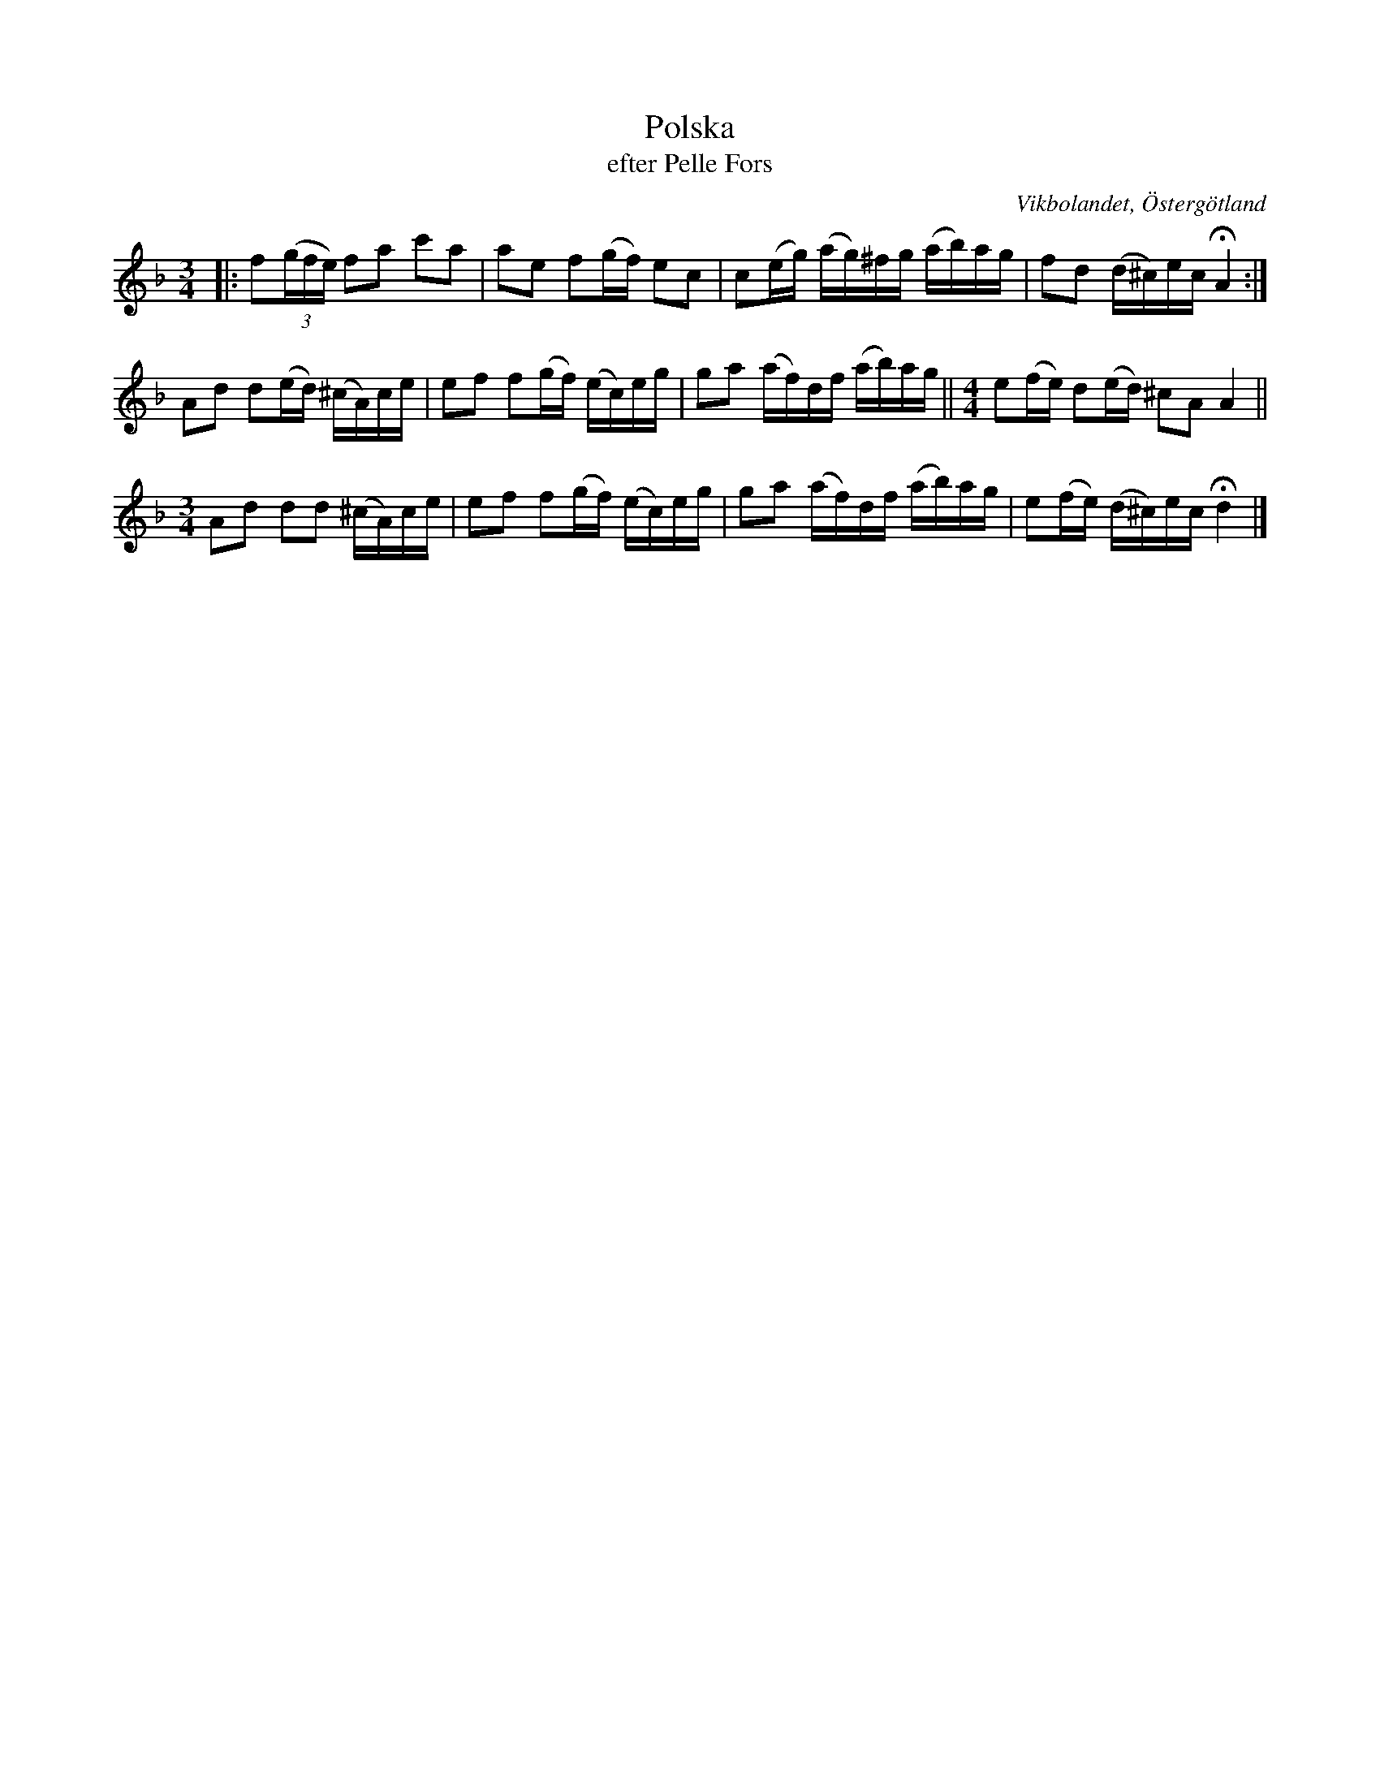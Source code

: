 %%abc-charset utf-8

X:49
T:Polska
T:efter Pelle Fors
R:Polska
O:Vikbolandet, Östergötland
S:efter Pelle Fors
B:Låtar efter Pelle Fors
Z:Björn Ek 2009-01-10
M:3/4
N:Fermat-tonerna spelades av böderna Hellström till en hel extra fjärdedel. Till dans har man antagligen spelat á tempo, d.v.s utan fermat.
L:1/16
K:Dm
%
|:f2((3gfe) f2a2 c'2a2|a2e2 f2(gf) e2c2|c2(eg) (ag)^fg (ab)ag|f2d2 (d^c)ec !fermata!A4:|
%
A2d2 d2(ed) (^cA)ce|e2f2 f2(gf) (ec)eg|g2a2 (af)df (ab)ag||[M:4/4]e2(fe) d2(ed) ^c2A2 A4||
[M:3/4]A2d2 d2d2 (^cA)ce|e2f2 f2(gf) (ec)eg|g2a2 (af)df (ab)ag|e2(fe) (d^c)ec !fermata!d4|]
%

